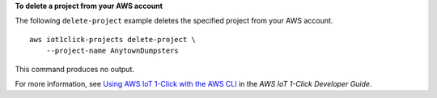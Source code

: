**To delete a project from your AWS account**

The following ``delete-project`` example deletes the specified project from your AWS account. ::

    aws iot1click-projects delete-project \
        --project-name AnytownDumpsters

This command produces no output.

For more information, see `Using AWS IoT 1-Click with the AWS CLI <https://docs.aws.amazon.com/iot-1-click/latest/developerguide/1click-cli.html>`__ in the *AWS IoT 1-Click Developer Guide*.
